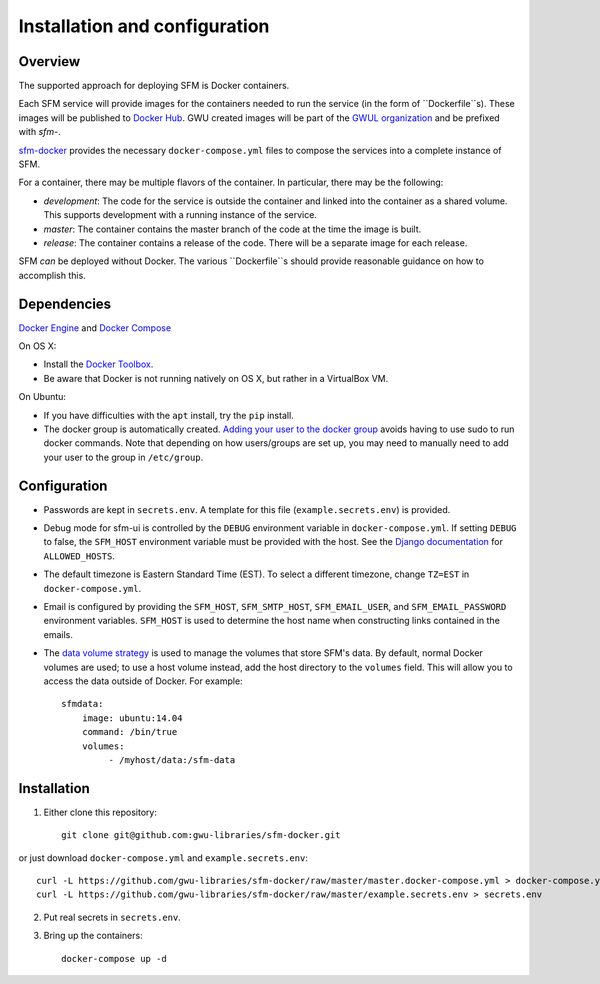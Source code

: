 Installation and configuration
==============================

Overview
--------
The supported approach for deploying SFM is Docker containers.

Each SFM service will provide images for the containers needed to run the service
(in the form of ``Dockerfile``s). These images will be published to `Docker Hub <https://hub.docker.com/>`_.
GWU created images will be part of the `GWUL organization <https://hub.docker.com/u/gwul>`_
and be prefixed with *sfm-*.

`sfm-docker <https://github.com/gwu-libraries/sfm-docker>`_ provides the necessary
``docker-compose.yml`` files to compose the services into a complete instance of SFM.

For a container, there may be multiple flavors of the container. In particular,
there may be the following:

* *development*:  The code for the service is outside the container and linked into
  the container as a shared volume. This supports development with a running instance
  of the service.
* *master*:  The container contains the master branch of the code at the time the
  image is built.
* *release*:  The container contains a release of the code. There will be a
  separate image for each release.

SFM *can* be deployed without Docker. The various ``Dockerfile``s should provide
reasonable guidance on how to accomplish this.

.. _install-dependencies:

Dependencies
------------

`Docker Engine <https://www.docker.com/>`_ and `Docker Compose <https://docs.docker.com/compose/>`_

On OS X:

* Install the `Docker Toolbox <https://docs.docker.com/installation/mac/>`_.
* Be aware that Docker is not running natively on OS X, but rather in a
  VirtualBox VM.

On Ubuntu:

* If you have difficulties with the ``apt`` install, try the ``pip`` install.
* The docker group is automatically created. `Adding your user to the docker
  group <https://docs.docker.com/v1.8/installation/ubuntulinux/#create-a-docker-group>`_
  avoids having to use sudo to run docker commands. Note that depending on how
  users/groups are set up, you may need to manually need to add your user to the
  group in ``/etc/group``.

Configuration
-------------

* Passwords are kept in ``secrets.env``.  A template for this file (``example.secrets.env``) is provided.
* Debug mode for sfm-ui is controlled by the ``DEBUG`` environment variable in ``docker-compose.yml``.
  If setting ``DEBUG`` to false, the ``SFM_HOST`` environment variable must be provided with the host.
  See the `Django documentation <https://docs.djangoproject.com/en/1.8/ref/settings/#allowed-hosts>`_
  for ``ALLOWED_HOSTS``.
* The default timezone is Eastern Standard Time (EST). To select a different timezone, change ``TZ=EST`` in
  ``docker-compose.yml``.
* Email is configured by providing the ``SFM_HOST``, ``SFM_SMTP_HOST``, ``SFM_EMAIL_USER``, and ``SFM_EMAIL_PASSWORD``
  environment variables.  ``SFM_HOST`` is used to determine the host name when constructing links contained in the emails.
* The `data volume strategy <https://docs.docker.com/engine/userguide/dockervolumes/#creating-and-mounting-a-data-volume-container>`_
  is used to manage the volumes that store SFM's data. By default, normal Docker volumes are used; to use
  a host volume instead, add the host directory to the ``volumes`` field.  This will allow you to access the
  data outside of Docker.  For example::

    sfmdata:
        image: ubuntu:14.04
        command: /bin/true
        volumes:
             - /myhost/data:/sfm-data


Installation
------------

1. Either clone this repository::

    git clone git@github.com:gwu-libraries/sfm-docker.git

or just download ``docker-compose.yml`` and ``example.secrets.env``::

    curl -L https://github.com/gwu-libraries/sfm-docker/raw/master/master.docker-compose.yml > docker-compose.yml
    curl -L https://github.com/gwu-libraries/sfm-docker/raw/master/example.secrets.env > secrets.env

2. Put real secrets in ``secrets.env``.

3. Bring up the containers::

    docker-compose up -d
